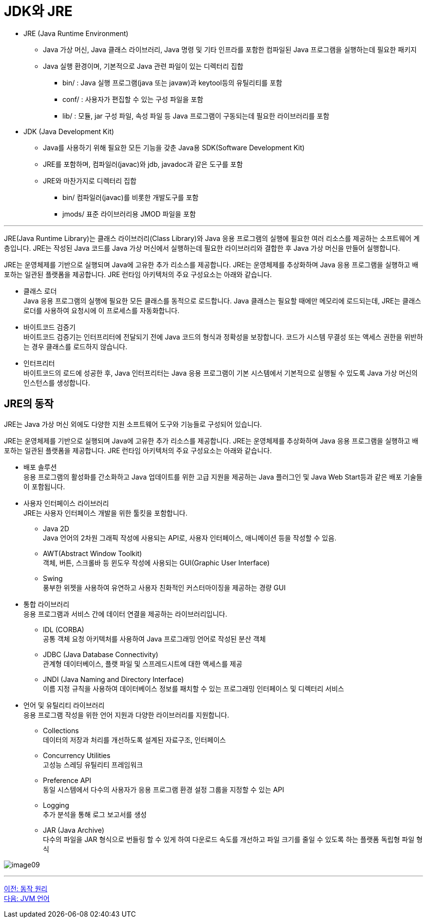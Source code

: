 = JDK와 JRE

* JRE (Java Runtime Environment)
** Java 가상 머신, Java 클래스 라이브러리, Java 명령 및 기타 인프라를 포함한 컴파일된 Java 프로그램을 실행하는데 필요한 패키지
** Java 실행 환경이며, 기본적으로 Java 관련 파일이 있는 디렉터리 집합
***  bin/ : Java 실행 프로그램(java 또는 javaw)과 keytool등의 유틸리티를 포함
***  conf/ : 사용자가 편집할 수 있는 구성 파일을 포함
***  lib/ : 모듈, jar 구성 파일, 속성 파일 등 Java 프로그램이 구동되는데 필요한 라이브러리를 포함
* JDK (Java Development Kit)
** Java를 사용하기 위해 필요한 모든 기능을 갖춘 Java용 SDK(Software Development Kit)
** JRE를 포함하며, 컴파일러(javac)와 jdb, javadoc과 같은 도구를 포함
** JRE와 마찬가지로 디렉터리 집합
*** bin/  컴파일러(javac)를 비롯한 개발도구를 포함
*** jmods/  표준 라이브러리용 JMOD 파일을 포함

---

JRE(Java Runtime Library)는 클래스 라이브러리(Class Library)와 Java 응용 프로그램의 실행에 필요한 여러 리소스를 제공하는 소프트웨어 계층입니다. JRE는 작성된 Java 코드를 Java 가상 머신에서 실행하는데 필요한 라이브러리와 결합한 후 Java 가상 머신을 만들어 실행합니다.

JRE는 운영체제를 기반으로 실행되며 Java에 고유한 추가 리소스를 제공합니다. JRE는 운영체제를 추상화하며 Java 응용 프로그램을 실행하고 배포하는 일관된 플랫폼을 제공합니다. JRE 런타임 아키텍처의 주요 구성요소는 아래와 같습니다.

* 클래스 로더 +
Java 응용 프로그램의 실행에 필요한 모든 클래스를 동적으로 로드합니다. Java 클래스는 필요할 때에만 메모리에 로드되는데, JRE는 클래스 로더를 사용하여 요청시에 이 프로세스를 자동화합니다.
* 바이트코드 검증기 +
바이트코드 검증기는 인터프리터에 전달되기 전에 Java 코드의 형식과 정확성을 보장합니다. 코드가 시스템 무결성 또는 액세스 권한을 위반하는 경우 클래스를 로드하지 않습니다.
* 인터프리터 +
바이트코드의 로드에 성공한 후, Java 인터프리터는 Java 응용 프로그램이 기본 시스템에서 기본적으로 실행될 수 있도록 Java 가상 머신의 인스턴스를 생성합니다.

== JRE의 동작
JRE는 Java 가상 머신 외에도 다양한 지원 소프트웨어 도구와 기능들로 구성되어 있습니다.

JRE는 운영체제를 기반으로 실행되며 Java에 고유한 추가 리소스를 제공합니다. JRE는 운영체제를 추상화하며 Java 응용 프로그램을 실행하고 배포하는 일관된 플랫폼을 제공합니다. JRE 런타임 아키텍처의 주요 구성요소는 아래와 같습니다.

* 배포 솔루션 +
응용 프로그램의 활성화를 간소화하고 Java 업데이트를 위한 고급 지원을 제공하는 Java 플러그인 및 Java Web Start등과 같은 배포 기술들이 포함됩니다.
* 사용자 인터페이스 라이브러리 +
JRE는 사용자 인터페이스 개발을 위한 툴킷을 포함합니다. 
** Java 2D +
Java 언어의 2차원 그래픽 작성에 사용되는 API로, 사용자 인터페이스, 애니메이션 등을 작성할 수 있음.
** AWT(Abstract Window Toolkit) +
객체, 버튼, 스크롤바 등 윈도우 작성에 사용되는 GUI(Graphic User Interface)
** Swing +
풍부한 위젯을 사용하여 유연하고 사용자 친화적인 커스터마이징을 제공하는 경량 GUI
* 통합 라이브러리 +
응용 프로그램과 서비스 간에 데이터 연결을 제공하는 라이브러리입니다.
** IDL (CORBA) +
공통 객체 요청 아키텍처를 사용하여 Java 프로그래밍 언어로 작성된 분산 객체
** JDBC (Java Database Connectivity) +
관계형 데이터베이스, 플랫 파일 및 스프레드시트에 대한 액세스를 제공
** JNDI (Java Naming and Directory Interface) +
이름 지정 규칙을 사용하여 데이터베이스 정보를 패치할 수 있는 프로그래밍 인터페이스 및 디렉터리 서비스
* 언어 및 유틸리티 라이브러리 +
응용 프로그램 작성을 위한 언어 지원과 다양한 라이브러리를 지원합니다.
** Collections +
데이터의 저장과 처리를 개선하도록 설계된 자료구조, 인터페이스
** Concurrency Utilities +
고성능 스레딩 유틸리티 프레임워크
** Preference API +
동일 시스템에서 다수의 사용자가 응용 프로그램 환경 설정 그룹을 지정할 수 있는 API
** Logging +
추가 분석을 통해 로그 보고서를 생성
** JAR (Java Archive) +
다수의 파일을 JAR 형식으로 번들링 할 수 있게 하여 다운로드 속도를 개선하고 파일 크기를 줄일 수 있도록 하는 플랫폼 독립형 파일 형식

image:./images/image09.png[]

---

link:./08_java_operation_principle.adoc[이전: 동작 원리] +
link:./10_jvm_language.adoc[다음: JVM 언어]